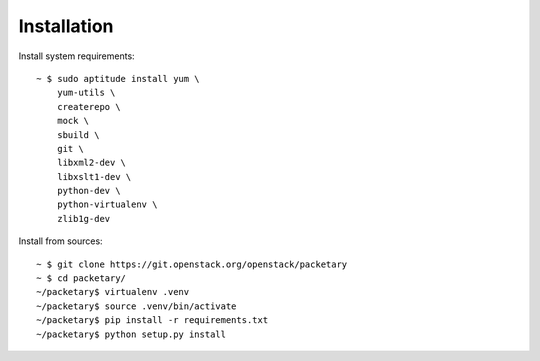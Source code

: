 ============
Installation
============
Install system requirements::

    ~ $ sudo aptitude install yum \
        yum-utils \
        createrepo \
        mock \
        sbuild \
        git \
        libxml2-dev \
        libxslt1-dev \
        python-dev \
        python-virtualenv \
        zlib1g-dev

Install from sources::

    ~ $ git clone https://git.openstack.org/openstack/packetary
    ~ $ cd packetary/
    ~/packetary$ virtualenv .venv
    ~/packetary$ source .venv/bin/activate
    ~/packetary$ pip install -r requirements.txt
    ~/packetary$ python setup.py install

